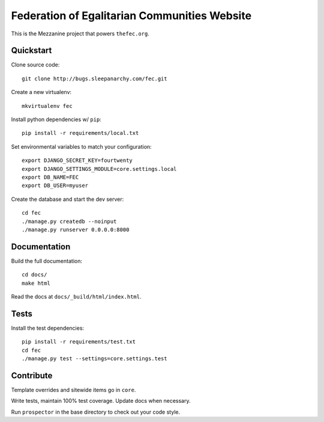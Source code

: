 Federation of Egalitarian Communities Website
==============================================

This is the Mezzanine project that powers ``thefec.org``.

Quickstart
-----------

Clone source code::

    git clone http://bugs.sleepanarchy.com/fec.git

Create a new virtualenv::

    mkvirtualenv fec

Install python dependencies w/ ``pip``::

    pip install -r requirements/local.txt

Set environmental variables to match your configuration::

    export DJANGO_SECRET_KEY=fourtwenty
    export DJANGO_SETTINGS_MODULE=core.settings.local
    export DB_NAME=FEC
    export DB_USER=myuser

Create the database and start the dev server::

    cd fec
    ./manage.py createdb --noinput
    ./manage.py runserver 0.0.0.0:8000

Documentation
--------------

Build the full documentation::

    cd docs/
    make html

Read the docs at ``docs/_build/html/index.html``.

Tests
------

Install the test dependencies::

    pip install -r requirements/test.txt
    cd fec
    ./manage.py test --settings=core.settings.test

Contribute
-----------


Template overrides and sitewide items go in ``core``.

Write tests, maintain 100% test coverage. Update docs when necessary.

Run ``prospector`` in the base directory to check out your code style.
